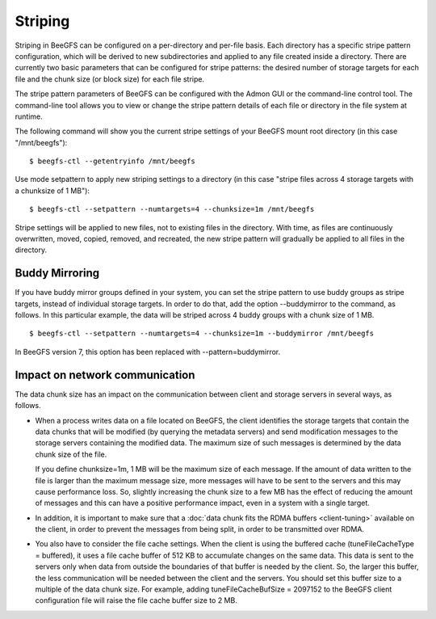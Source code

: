 ========
Striping
========

Striping in BeeGFS can be configured on a per-directory and per-file
basis. Each directory has a specific stripe pattern configuration,
which will be derived to new subdirectories and applied to any file
created inside a directory. There are currently two basic parameters
that can be configured for stripe patterns: the desired number of
storage targets for each file and the chunk size (or block size) for
each file stripe.

The stripe pattern parameters of BeeGFS can be configured with the
Admon GUI or the command-line control tool. The command-line tool
allows you to view or change the stripe pattern details of each file
or directory in the file system at runtime.

The following command will show you the current stripe settings of
your BeeGFS mount root directory (in this case "/mnt/beegfs")::

  $ beegfs-ctl --getentryinfo /mnt/beegfs

Use mode setpattern to apply new striping settings to a directory (in
this case "stripe files across 4 storage targets with a chunksize of 1
MB")::

  $ beegfs-ctl --setpattern --numtargets=4 --chunksize=1m /mnt/beegfs

Stripe settings will be applied to new files, not to existing files in
the directory. With time, as files are continuously overwritten,
moved, copied, removed, and recreated, the new stripe pattern will
gradually be applied to all files in the directory.


Buddy Mirroring
===============

If you have buddy mirror groups defined in your system, you can set
the stripe pattern to use buddy groups as stripe targets, instead of
individual storage targets. In order to do that, add the
option --buddymirror to the command, as follows. In this particular
example, the data will be striped across 4 buddy groups with a chunk
size of 1 MB.

::

   $ beegfs-ctl --setpattern --numtargets=4 --chunksize=1m --buddymirror /mnt/beegfs

In BeeGFS version 7, this option has been replaced
with --pattern=buddymirror.


Impact on network communication
===============================

The data chunk size has an impact on the communication between client
and storage servers in several ways, as follows.

- When a process writes data on a file located on BeeGFS, the client
  identifies the storage targets that contain the data chunks that
  will be modified (by querying the metadata servers) and send
  modification messages to the storage servers containing the modified
  data. The maximum size of such messages is determined by the data
  chunk size of the file.

  If you define chunksize=1m, 1 MB will be the maximum size of each
  message. If the amount of data written to the file is larger than
  the maximum message size, more messages will have to be sent to the
  servers and this may cause performance loss. So, slightly increasing
  the chunk size to a few MB has the effect of reducing the amount of
  messages and this can have a positive performance impact, even in a
  system with a single target.

- In addition, it is important to make sure that a :doc:`data chunk
  fits the RDMA buffers <client-tuning>` available on the client, in
  order to prevent the messages from being split, in order to be
  transmitted over RDMA.

- You also have to consider the file cache settings. When the client
  is using the buffered cache (tuneFileCacheType = buffered), it uses
  a file cache buffer of 512 KB to accumulate changes on the same
  data. This data is sent to the servers only when data from outside
  the boundaries of that buffer is needed by the client. So, the
  larger this buffer, the less communication will be needed between
  the client and the servers. You should set this buffer size to a
  multiple of the data chunk size. For example, adding
  tuneFileCacheBufSize = 2097152 to the BeeGFS client configuration
  file will raise the file cache buffer size to 2 MB.
